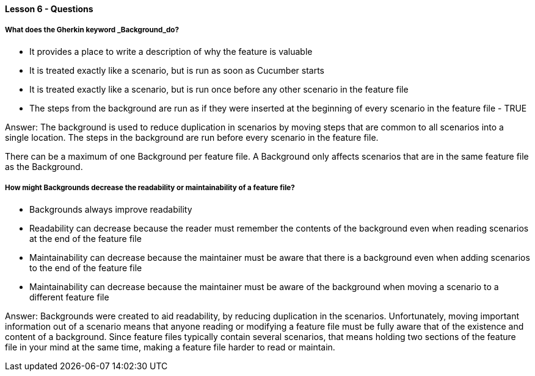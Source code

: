 ==== Lesson 6 - Questions

===== What does the Gherkin keyword _Background_do?

* It provides a place to write a description of why the feature is valuable
* It is treated exactly like a scenario, but is run as soon as Cucumber starts
* It is treated exactly like a scenario, but is run once before any other scenario in the feature file
* The steps from the background are run as if they were inserted at the beginning of every scenario in the feature file - TRUE

Answer: The background is used to reduce duplication in scenarios by moving steps that are common to all scenarios into a single location. The steps in the background are run before every scenario in the feature file.

There can be a maximum of one Background per feature file. A Background only affects scenarios that are in the same feature file as the Background.

===== How might Backgrounds decrease the readability or maintainability of a feature file?

* Backgrounds always improve readability
* Readability can decrease because the reader must remember the contents of the background even when reading scenarios at the end of the feature file
* Maintainability can decrease because the maintainer must be aware that there is a background even when adding scenarios to the end of the feature file
* Maintainability can decrease because the maintainer must be aware of the background when moving a scenario to a different feature file

Answer: Backgrounds were created to aid readability, by reducing duplication in the scenarios. Unfortunately, moving important information out of a scenario means that anyone reading or modifying a feature file must be fully aware that of the existence and content of a background. Since feature files typically contain several scenarios, that means holding two sections of the feature file in your mind at the same time, making a feature file harder to read or maintain.
